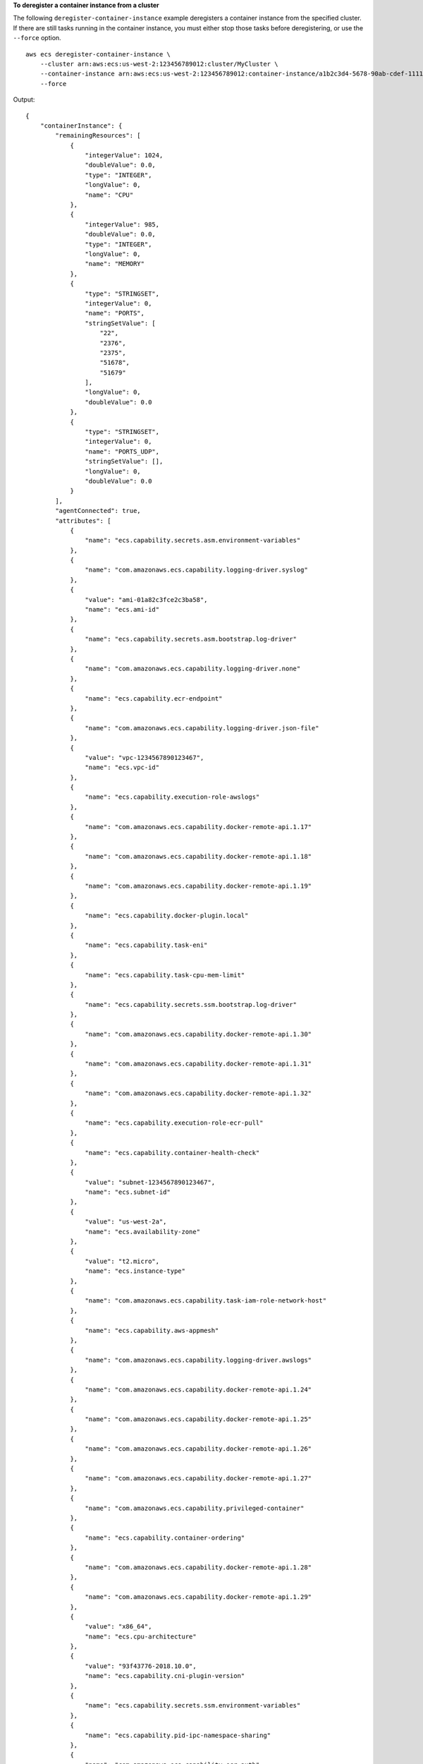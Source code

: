 **To deregister a container instance from a cluster**

The following ``deregister-container-instance`` example deregisters a container instance from the specified cluster. If there are still tasks running in the container instance, you must either stop those tasks before deregistering, or use the ``--force`` option. ::

    aws ecs deregister-container-instance \
        --cluster arn:aws:ecs:us-west-2:123456789012:cluster/MyCluster \
        --container-instance arn:aws:ecs:us-west-2:123456789012:container-instance/a1b2c3d4-5678-90ab-cdef-11111EXAMPLE \
        --force

Output::

    {
        "containerInstance": {
            "remainingResources": [
                {
                    "integerValue": 1024,
                    "doubleValue": 0.0,
                    "type": "INTEGER",
                    "longValue": 0,
                    "name": "CPU"
                },
                {
                    "integerValue": 985,
                    "doubleValue": 0.0,
                    "type": "INTEGER",
                    "longValue": 0,
                    "name": "MEMORY"
                },
                {
                    "type": "STRINGSET",
                    "integerValue": 0,
                    "name": "PORTS",
                    "stringSetValue": [
                        "22",
                        "2376",
                        "2375",
                        "51678",
                        "51679"
                    ],
                    "longValue": 0,
                    "doubleValue": 0.0
                },
                {
                    "type": "STRINGSET",
                    "integerValue": 0,
                    "name": "PORTS_UDP",
                    "stringSetValue": [],
                    "longValue": 0,
                    "doubleValue": 0.0
                }
            ],
            "agentConnected": true,
            "attributes": [
                {
                    "name": "ecs.capability.secrets.asm.environment-variables"
                },
                {
                    "name": "com.amazonaws.ecs.capability.logging-driver.syslog"
                },
                {
                    "value": "ami-01a82c3fce2c3ba58",
                    "name": "ecs.ami-id"
                },
                {
                    "name": "ecs.capability.secrets.asm.bootstrap.log-driver"
                },
                {
                    "name": "com.amazonaws.ecs.capability.logging-driver.none"
                },
                {
                    "name": "ecs.capability.ecr-endpoint"
                },
                {
                    "name": "com.amazonaws.ecs.capability.logging-driver.json-file"
                },
                {
                    "value": "vpc-1234567890123467",
                    "name": "ecs.vpc-id"
                },
                {
                    "name": "ecs.capability.execution-role-awslogs"
                },
                {
                    "name": "com.amazonaws.ecs.capability.docker-remote-api.1.17"
                },
                {
                    "name": "com.amazonaws.ecs.capability.docker-remote-api.1.18"
                },
                {
                    "name": "com.amazonaws.ecs.capability.docker-remote-api.1.19"
                },
                {
                    "name": "ecs.capability.docker-plugin.local"
                },
                {
                    "name": "ecs.capability.task-eni"
                },
                {
                    "name": "ecs.capability.task-cpu-mem-limit"
                },
                {
                    "name": "ecs.capability.secrets.ssm.bootstrap.log-driver"
                },
                {
                    "name": "com.amazonaws.ecs.capability.docker-remote-api.1.30"
                },
                {
                    "name": "com.amazonaws.ecs.capability.docker-remote-api.1.31"
                },
                {
                    "name": "com.amazonaws.ecs.capability.docker-remote-api.1.32"
                },
                {
                    "name": "ecs.capability.execution-role-ecr-pull"
                },
                {
                    "name": "ecs.capability.container-health-check"
                },
                {
                    "value": "subnet-1234567890123467",
                    "name": "ecs.subnet-id"
                },
                {
                    "value": "us-west-2a",
                    "name": "ecs.availability-zone"
                },
                {
                    "value": "t2.micro",
                    "name": "ecs.instance-type"
                },
                {
                    "name": "com.amazonaws.ecs.capability.task-iam-role-network-host"
                },
                {
                    "name": "ecs.capability.aws-appmesh"
                },
                {
                    "name": "com.amazonaws.ecs.capability.logging-driver.awslogs"
                },
                {
                    "name": "com.amazonaws.ecs.capability.docker-remote-api.1.24"
                },
                {
                    "name": "com.amazonaws.ecs.capability.docker-remote-api.1.25"
                },
                {
                    "name": "com.amazonaws.ecs.capability.docker-remote-api.1.26"
                },
                {
                    "name": "com.amazonaws.ecs.capability.docker-remote-api.1.27"
                },
                {
                    "name": "com.amazonaws.ecs.capability.privileged-container"
                },
                {
                    "name": "ecs.capability.container-ordering"
                },
                {
                    "name": "com.amazonaws.ecs.capability.docker-remote-api.1.28"
                },
                {
                    "name": "com.amazonaws.ecs.capability.docker-remote-api.1.29"
                },
                {
                    "value": "x86_64",
                    "name": "ecs.cpu-architecture"
                },
                {
                    "value": "93f43776-2018.10.0",
                    "name": "ecs.capability.cni-plugin-version"
                },
                {
                    "name": "ecs.capability.secrets.ssm.environment-variables"
                },
                {
                    "name": "ecs.capability.pid-ipc-namespace-sharing"
                },
                {
                    "name": "com.amazonaws.ecs.capability.ecr-auth"
                },
                {
                    "value": "linux",
                    "name": "ecs.os-type"
                },
                {
                    "name": "com.amazonaws.ecs.capability.docker-remote-api.1.20"
                },
                {
                    "name": "com.amazonaws.ecs.capability.docker-remote-api.1.21"
                },
                {
                    "name": "com.amazonaws.ecs.capability.docker-remote-api.1.22"
                },
                {
                    "name": "ecs.capability.task-eia"
                },
                {
                    "name": "ecs.capability.private-registry-authentication.secretsmanager"
                },
                {
                    "name": "com.amazonaws.ecs.capability.task-iam-role"
                },
                {
                    "name": "com.amazonaws.ecs.capability.docker-remote-api.1.23"
                }
            ],
            "pendingTasksCount": 0,
            "tags": [],
            "containerInstanceArn": "arn:aws:ecs:us-west-2:123456789012:container-instance/a1b2c3d4-5678-90ab-cdef-11111EXAMPLE",
            "registeredResources": [
                {
                    "integerValue": 1024,
                    "doubleValue": 0.0,
                    "type": "INTEGER",
                    "longValue": 0,
                    "name": "CPU"
                },
                {
                    "integerValue": 985,
                    "doubleValue": 0.0,
                    "type": "INTEGER",
                    "longValue": 0,
                    "name": "MEMORY"
                },
                {
                    "type": "STRINGSET",
                    "integerValue": 0,
                    "name": "PORTS",
                    "stringSetValue": [
                        "22",
                        "2376",
                        "2375",
                        "51678",
                        "51679"
                    ],
                    "longValue": 0,
                    "doubleValue": 0.0
                },
                {
                    "type": "STRINGSET",
                    "integerValue": 0,
                    "name": "PORTS_UDP",
                    "stringSetValue": [],
                    "longValue": 0,
                    "doubleValue": 0.0
                }
            ],
            "status": "INACTIVE",
            "registeredAt": 1557768075.681,
            "version": 4,
            "versionInfo": {
                "agentVersion": "1.27.0",
                "agentHash": "aabe65ee",
                "dockerVersion": "DockerVersion: 18.06.1-ce"
            },
            "attachments": [],
            "runningTasksCount": 0,
            "ec2InstanceId": "i-12345678901234678"
        }
    }

For more information, see `Deregister a Container Instance <https://docs.aws.amazon.com/AmazonECS/latest/developerguide/deregister_container_instance.html>`_ in the *ECS Developer Guide*.